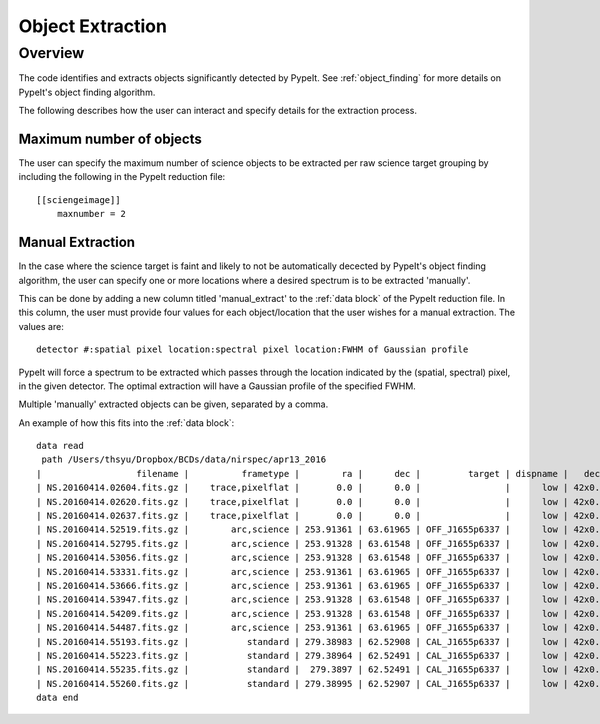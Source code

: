 .. highlight:: rest

*****************
Object Extraction
*****************


Overview
========

The code identifies and extracts objects significantly detected
by PypeIt. See :ref:`object_finding` for more details on PypeIt's
object finding algorithm.

The following describes how the user can interact and specify
details for the extraction process.


Maximum number of objects
-------------------------

The user can specify the maximum number of science
objects to be extracted per raw science target grouping
by including the following in the PypeIt reduction file::

    [[sciengeimage]]
        maxnumber = 2


Manual Extraction
-----------------

In the case where the science target is faint and likely
to not be automatically decected by PypeIt's object
finding algorithm, the user can specify one or more
locations where a desired spectrum is to be extracted
'manually'.

This can be done by adding a new column titled
'manual_extract' to the :ref:`data block` of the PypeIt
reduction file. In this column, the user must provide
four values for each object/location that the user
wishes for a manual extraction. The values are::

    detector #:spatial pixel location:spectral pixel location:FWHM of Gaussian profile


PypeIt will force a spectrum to be extracted which
passes through the location indicated by the
(spatial, spectral) pixel, in the given detector.
The optimal extraction will have a Gaussian profile
of the specified FWHM.

Multiple 'manually' extracted objects can be given,
separated by a comma.

An example of how this fits into the :ref:`data block`::

    data read
     path /Users/thsyu/Dropbox/BCDs/data/nirspec/apr13_2016
    |                  filename |          frametype |        ra |      dec |         target | dispname |   decker | binning |         mjd | airmass | exptime |                    calib | comb_id | bkg_id |                      manual_extract |
    | NS.20160414.02604.fits.gz |    trace,pixelflat |       0.0 |      0.0 |                |      low | 42x0.760 |     1,1 | 57492.03014 | 1.41291 |    3.28 |  36,37,38,39,40,41,42,43 |       1 |     -1 |                                None |
    | NS.20160414.02620.fits.gz |    trace,pixelflat |       0.0 |      0.0 |                |      low | 42x0.760 |     1,1 | 57492.03033 | 1.41291 |    3.28 |  36,37,38,39,40,41,42,43 |       1 |     -1 |                                None |
    | NS.20160414.02637.fits.gz |    trace,pixelflat |       0.0 |      0.0 |                |      low | 42x0.760 |     1,1 | 57492.03052 | 1.41291 |    3.28 |  36,37,38,39,40,41,42,43 |       1 |     -1 |                                None |
    | NS.20160414.52519.fits.gz |        arc,science | 253.91361 | 63.61965 | OFF_J1655p6337 |      low | 42x0.760 |     1,1 | 57492.60787 | 1.40117 |   250.0 |                       36 |      21 |     22 |   1:757.0:656.5:8.5,-1:746.:757:8.5 |
    | NS.20160414.52795.fits.gz |        arc,science | 253.91328 | 63.61548 | OFF_J1655p6337 |      low | 42x0.760 |     1,1 | 57492.61106 | 1.40481 |   250.0 |                       37 |      22 |     21 |                   1:746.0:759.5:8.5 |
    | NS.20160414.53056.fits.gz |        arc,science | 253.91328 | 63.61548 | OFF_J1655p6337 |      low | 42x0.760 |     1,1 | 57492.61408 | 1.40873 |   250.0 |                       38 |      22 |     21 |                   1:746.0:759.5:8.5 |
    | NS.20160414.53331.fits.gz |        arc,science | 253.91361 | 63.61965 | OFF_J1655p6337 |      low | 42x0.760 |     1,1 | 57492.61727 | 1.41317 |   250.0 |                       39 |      21 |     22 |                   1:757.5:655.5:8.5 |
    | NS.20160414.53666.fits.gz |        arc,science | 253.91361 | 63.61965 | OFF_J1655p6337 |      low | 42x0.760 |     1,1 | 57492.62115 | 1.41905 |   250.0 |                       40 |      26 |     27 |                   1:757.0:657.0:8.5 |
    | NS.20160414.53947.fits.gz |        arc,science | 253.91328 | 63.61548 | OFF_J1655p6337 |      low | 42x0.760 |     1,1 | 57492.62439 | 1.42428 |   250.0 |                       41 |      27 |     26 |                   1:746.0:759.0:8.5 |
    | NS.20160414.54209.fits.gz |        arc,science | 253.91328 | 63.61548 | OFF_J1655p6337 |      low | 42x0.760 |     1,1 | 57492.62743 | 1.42961 |   250.0 |                       42 |      27 |     26 |                   1:746.0:759.0:8.5 |
    | NS.20160414.54487.fits.gz |        arc,science | 253.91361 | 63.61965 | OFF_J1655p6337 |      low | 42x0.760 |     1,1 | 57492.63064 | 1.43567 |   250.0 |                       43 |      26 |     27 |                   1:757.0:656.0:8.5 |
    | NS.20160414.55193.fits.gz |           standard | 279.38983 | 62.52908 | CAL_J1655p6337 |      low | 42x0.760 |     1,1 | 57492.63882 |  1.3586 |     1.0 |                       43 |      24 |     25 |                                None |
    | NS.20160414.55223.fits.gz |           standard | 279.38964 | 62.52491 | CAL_J1655p6337 |      low | 42x0.760 |     1,1 | 57492.63916 | 1.35847 |     1.0 |                       43 |      25 |     24 |                                None |
    | NS.20160414.55235.fits.gz |           standard |  279.3897 | 62.52491 | CAL_J1655p6337 |      low | 42x0.760 |     1,1 |  57492.6393 | 1.35844 |     1.0 |                       43 |      25 |     24 |                                None |
    | NS.20160414.55260.fits.gz |           standard | 279.38995 | 62.52907 | CAL_J1655p6337 |      low | 42x0.760 |     1,1 |  57492.6396 |  1.3585 |     1.0 |                       43 |      24 |     25 |                                None |
    data end



